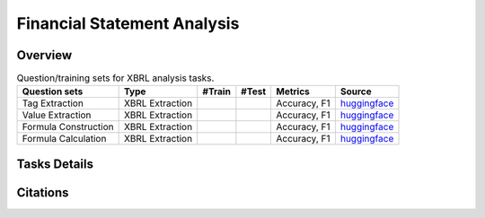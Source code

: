 ==================
Financial Statement Analysis
==================

Overview
************



.. list-table:: Question/training sets for XBRL analysis tasks.
   :widths: auto
   :header-rows: 1

   * - Question sets
     - Type
     - #Train
     - #Test
     - Metrics
     - Source
   * - Tag Extraction
     - XBRL Extraction
     -
     -
     - Accuracy, F1
     - `huggingface <https://huggingface.co/datasets/TheFinAI/en-fpb>`__
   * - Value Extraction
     - XBRL Extraction
     -
     -
     - Accuracy, F1
     - `huggingface <https://huggingface.co/datasets/TheFinAI/fiqa-sentiment-classification>`__
   * - Formula Construction
     - XBRL Extraction
     -
     -
     - Accuracy, F1
     - `huggingface <https://huggingface.co/datasets/TheFinAI/fiqa-sentiment-classification>`__
   * - Formula Calculation
     - XBRL Extraction
     -
     -
     - Accuracy, F1
     - `huggingface <https://huggingface.co/datasets/TheFinAI/fiqa-sentiment-classification>`__

Tasks Details
************************




Citations
****************
